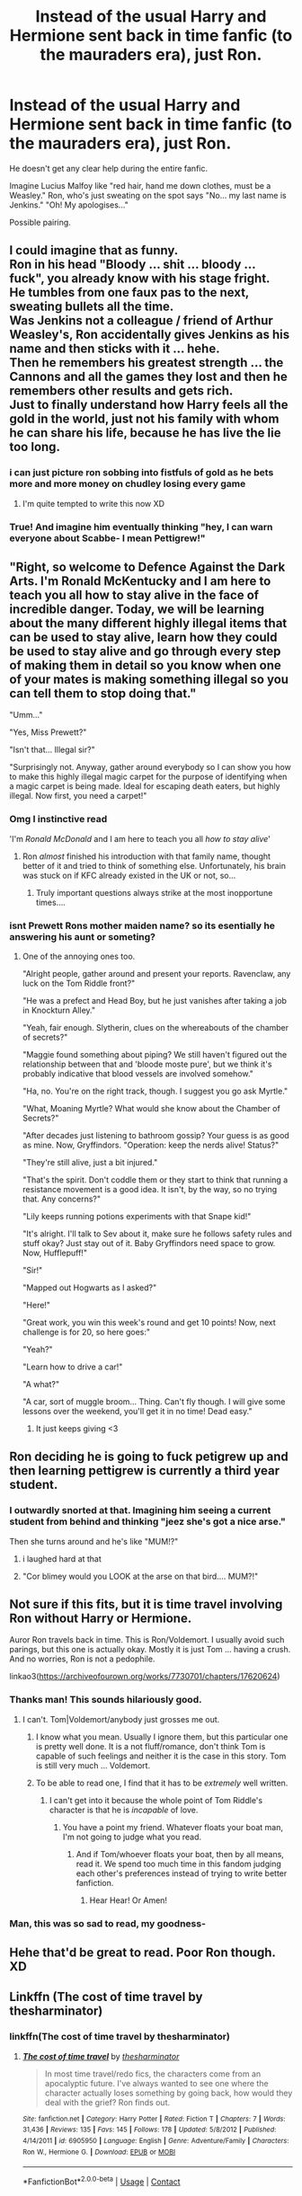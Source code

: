 #+TITLE: Instead of the usual Harry and Hermione sent back in time fanfic (to the mauraders era), just Ron.

* Instead of the usual Harry and Hermione sent back in time fanfic (to the mauraders era), just Ron.
:PROPERTIES:
:Author: GwainesKnightlyBalls
:Score: 79
:DateUnix: 1601937381.0
:DateShort: 2020-Oct-06
:FlairText: Prompt
:END:
He doesn't get any clear help during the entire fanfic.

Imagine Lucius Malfoy like "red hair, hand me down clothes, must be a Weasley." Ron, who's just sweating on the spot says "No... my last name is Jenkins." "Oh! My apologises..."

Possible pairing.


** I could imagine that as funny.\\
Ron in his head "Bloody ... shit ... bloody ... fuck", you already know with his stage fright.\\
He tumbles from one faux pas to the next, sweating bullets all the time.\\
Was Jenkins not a colleague / friend of Arthur Weasley's, Ron accidentally gives Jenkins as his name and then sticks with it ... hehe.\\
Then he remembers his greatest strength ... the Cannons and all the games they lost and then he remembers other results and gets rich.\\
Just to finally understand how Harry feels all the gold in the world, just not his family with whom he can share his life, because he has live the lie too long.
:PROPERTIES:
:Author: Grim_goth
:Score: 43
:DateUnix: 1601951174.0
:DateShort: 2020-Oct-06
:END:

*** i can just picture ron sobbing into fistfuls of gold as he bets more and more money on chudley losing every game
:PROPERTIES:
:Author: colorandtimbre
:Score: 58
:DateUnix: 1601956449.0
:DateShort: 2020-Oct-06
:END:

**** I'm quite tempted to write this now XD
:PROPERTIES:
:Author: GwainesKnightlyBalls
:Score: 19
:DateUnix: 1601962476.0
:DateShort: 2020-Oct-06
:END:


*** True! And imagine him eventually thinking "hey, I can warn everyone about Scabbe- I mean Pettigrew!"
:PROPERTIES:
:Author: GwainesKnightlyBalls
:Score: 16
:DateUnix: 1601951338.0
:DateShort: 2020-Oct-06
:END:


** "Right, so welcome to Defence Against the Dark Arts. I'm Ronald McKentucky and I am here to teach you all how to stay alive in the face of incredible danger. Today, we will be learning about the many different highly illegal items that can be used to stay alive, learn how they could be used to stay alive and go through every step of making them in detail so you know when one of your mates is making something illegal so you can tell them to stop doing that."

"Umm..."

"Yes, Miss Prewett?"

"Isn't that... Illegal sir?"

"Surprisingly not. Anyway, gather around everybody so I can show you how to make this highly illegal magic carpet for the purpose of identifying when a magic carpet is being made. Ideal for escaping death eaters, but highly illegal. Now first, you need a carpet!"
:PROPERTIES:
:Author: darklooshkin
:Score: 38
:DateUnix: 1601976069.0
:DateShort: 2020-Oct-06
:END:

*** Omg I instinctive read

'I'm /Ronald McDonald/ and I am here to teach you all /how to stay alive/'
:PROPERTIES:
:Author: MoDthestralHostler
:Score: 8
:DateUnix: 1602022241.0
:DateShort: 2020-Oct-07
:END:

**** Ron /almost/ finished his introduction with that family name, thought better of it and tried to think of something else. Unfortunately, his brain was stuck on if KFC already existed in the UK or not, so...
:PROPERTIES:
:Author: darklooshkin
:Score: 5
:DateUnix: 1602033489.0
:DateShort: 2020-Oct-07
:END:

***** Truly important questions always strike at the most inopportune times....
:PROPERTIES:
:Author: MoDthestralHostler
:Score: 2
:DateUnix: 1602080462.0
:DateShort: 2020-Oct-07
:END:


*** isnt Prewett Rons mother maiden name? so its esentially he answering his aunt or someting?
:PROPERTIES:
:Author: JonasS1999
:Score: 7
:DateUnix: 1601980750.0
:DateShort: 2020-Oct-06
:END:

**** One of the annoying ones too.

"Alright people, gather around and present your reports. Ravenclaw, any luck on the Tom Riddle front?"

"He was a prefect and Head Boy, but he just vanishes after taking a job in Knockturn Alley."

"Yeah, fair enough. Slytherin, clues on the whereabouts of the chamber of secrets?"

"Maggie found something about piping? We still haven't figured out the relationship between that and 'bloode moste pure', but we think it's probably indicative that blood vessels are involved somehow."

"Ha, no. You're on the right track, though. I suggest you go ask Myrtle."

"What, Moaning Myrtle? What would she know about the Chamber of Secrets?"

"After decades just listening to bathroom gossip? Your guess is as good as mine. Now, Gryffindors. "Operation: keep the nerds alive! Status?"

"They're still alive, just a bit injured."

"That's the spirit. Don't coddle them or they start to think that running a resistance movement is a good idea. It isn't, by the way, so no trying that. Any concerns?"

"Lily keeps running potions experiments with that Snape kid!"

"It's alright. I'll talk to Sev about it, make sure he follows safety rules and stuff okay? Just stay out of it. Baby Gryffindors need space to grow. Now, Hufflepuff!"

"Sir!"

"Mapped out Hogwarts as I asked?"

"Here!"

"Great work, you win this week's round and get 10 points! Now, next challenge is for 20, so here goes:"

"Yeah?"

"Learn how to drive a car!"

"A what?"

"A car, sort of muggle broom... Thing. Can't fly though. I will give some lessons over the weekend, you'll get it in no time! Dead easy."
:PROPERTIES:
:Author: darklooshkin
:Score: 29
:DateUnix: 1601982338.0
:DateShort: 2020-Oct-06
:END:

***** It just keeps giving <3
:PROPERTIES:
:Author: MoDthestralHostler
:Score: 5
:DateUnix: 1602022456.0
:DateShort: 2020-Oct-07
:END:


** Ron deciding he is going to fuck petigrew up and then learning pettigrew is currently a third year student.
:PROPERTIES:
:Author: CommanderL3
:Score: 15
:DateUnix: 1601965594.0
:DateShort: 2020-Oct-06
:END:

*** I outwardly snorted at that. Imagining him seeing a current student from behind and thinking "jeez she's got a nice arse."

Then she turns around and he's like "MUM!?"
:PROPERTIES:
:Author: GwainesKnightlyBalls
:Score: 21
:DateUnix: 1601975098.0
:DateShort: 2020-Oct-06
:END:

**** i laughed hard at that
:PROPERTIES:
:Author: JonasS1999
:Score: 5
:DateUnix: 1601980800.0
:DateShort: 2020-Oct-06
:END:


**** "Cor blimey would you LOOK at the arse on that bird.... MUM?!"
:PROPERTIES:
:Author: Darkhorse_17
:Score: 4
:DateUnix: 1602018274.0
:DateShort: 2020-Oct-07
:END:


** Not sure if this fits, but it is time travel involving Ron without Harry or Hermione.

Auror Ron travels back in time. This is Ron/Voldemort. I usually avoid such parings, but this one is actually okay. Mostly it is just Tom ... having a crush. And no worries, Ron is not a pedophile.

linkao3([[https://archiveofourown.org/works/7730701/chapters/17620624]])
:PROPERTIES:
:Author: albeva
:Score: 7
:DateUnix: 1601983340.0
:DateShort: 2020-Oct-06
:END:

*** Thanks man! This sounds hilariously good.
:PROPERTIES:
:Author: GwainesKnightlyBalls
:Score: 3
:DateUnix: 1601983773.0
:DateShort: 2020-Oct-06
:END:

**** I can't. Tom|Voldemort/anybody just grosses me out.
:PROPERTIES:
:Author: Darkhorse_17
:Score: 4
:DateUnix: 1602018338.0
:DateShort: 2020-Oct-07
:END:

***** I know what you mean. Usually I ignore them, but this particular one is pretty well done. It is a not fluff/romance, don't think Tom is capable of such feelings and neither it is the case in this story. Tom is still very much ... Voldemort.
:PROPERTIES:
:Author: albeva
:Score: 2
:DateUnix: 1602066781.0
:DateShort: 2020-Oct-07
:END:


***** To be able to read one, I find that it has to be /extremely/ well written.
:PROPERTIES:
:Author: GwainesKnightlyBalls
:Score: 1
:DateUnix: 1602021809.0
:DateShort: 2020-Oct-07
:END:

****** I can't get into it because the whole point of Tom Riddle's character is that he is /incapable/ of love.
:PROPERTIES:
:Author: Darkhorse_17
:Score: 2
:DateUnix: 1602030429.0
:DateShort: 2020-Oct-07
:END:

******* You have a point my friend. Whatever floats your boat man, I'm not going to judge what you read.
:PROPERTIES:
:Author: GwainesKnightlyBalls
:Score: 3
:DateUnix: 1602030577.0
:DateShort: 2020-Oct-07
:END:

******** And if Tom/whoever floats your boat, then by all means, read it. We spend too much time in this fandom judging each other's preferences instead of trying to write better fanfiction.
:PROPERTIES:
:Author: Darkhorse_17
:Score: 2
:DateUnix: 1602030695.0
:DateShort: 2020-Oct-07
:END:

********* Hear Hear! Or Amen!
:PROPERTIES:
:Author: GwainesKnightlyBalls
:Score: 2
:DateUnix: 1602030980.0
:DateShort: 2020-Oct-07
:END:


*** Man, this was so sad to read, my goodness-
:PROPERTIES:
:Author: GwainesKnightlyBalls
:Score: 1
:DateUnix: 1606650793.0
:DateShort: 2020-Nov-29
:END:


** Hehe that'd be great to read. Poor Ron though. XD
:PROPERTIES:
:Author: The_Lady_Eternal
:Score: 5
:DateUnix: 1601953959.0
:DateShort: 2020-Oct-06
:END:


** Linkffn (The cost of time travel by thesharminator)
:PROPERTIES:
:Author: rockydinosaur11
:Score: 3
:DateUnix: 1601973527.0
:DateShort: 2020-Oct-06
:END:

*** linkffn(The cost of time travel by thesharminator)
:PROPERTIES:
:Author: MoDthestralHostler
:Score: 2
:DateUnix: 1602022554.0
:DateShort: 2020-Oct-07
:END:

**** [[https://www.fanfiction.net/s/6905950/1/][*/The cost of time travel/*]] by [[https://www.fanfiction.net/u/1078331/thesharminator][/thesharminator/]]

#+begin_quote
  In most time travel/redo fics, the characters come from an apocalyptic future. I've always wanted to see one where the character actually loses something by going back, how would they deal with the grief? Ron finds out.
#+end_quote

^{/Site/:} ^{fanfiction.net} ^{*|*} ^{/Category/:} ^{Harry} ^{Potter} ^{*|*} ^{/Rated/:} ^{Fiction} ^{T} ^{*|*} ^{/Chapters/:} ^{7} ^{*|*} ^{/Words/:} ^{31,436} ^{*|*} ^{/Reviews/:} ^{135} ^{*|*} ^{/Favs/:} ^{145} ^{*|*} ^{/Follows/:} ^{178} ^{*|*} ^{/Updated/:} ^{5/8/2012} ^{*|*} ^{/Published/:} ^{4/14/2011} ^{*|*} ^{/id/:} ^{6905950} ^{*|*} ^{/Language/:} ^{English} ^{*|*} ^{/Genre/:} ^{Adventure/Family} ^{*|*} ^{/Characters/:} ^{Ron} ^{W.,} ^{Hermione} ^{G.} ^{*|*} ^{/Download/:} ^{[[http://www.ff2ebook.com/old/ffn-bot/index.php?id=6905950&source=ff&filetype=epub][EPUB]]} ^{or} ^{[[http://www.ff2ebook.com/old/ffn-bot/index.php?id=6905950&source=ff&filetype=mobi][MOBI]]}

--------------

*FanfictionBot*^{2.0.0-beta} | [[https://github.com/FanfictionBot/reddit-ffn-bot/wiki/Usage][Usage]] | [[https://www.reddit.com/message/compose?to=tusing][Contact]]
:PROPERTIES:
:Author: FanfictionBot
:Score: 1
:DateUnix: 1602022580.0
:DateShort: 2020-Oct-07
:END:

